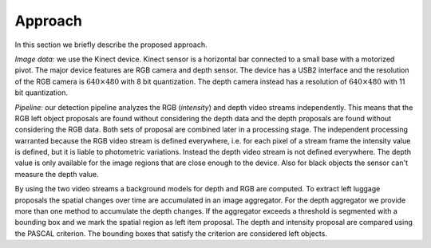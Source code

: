 Approach
------------------

In this section we briefly describe the proposed approach.

*Image data:* we use the Kinect device. Kinect sensor is a horizontal 
bar connected to a small 
base with a motorized pivot. The major device features are RGB camera 
and depth sensor. 
The device has a USB2 interface and the resolution of the RGB camera is 
:math:`640 \times 480` with 8 bit quantization. The depth camera instead 
has a resolution  of :math:`640 \times 480` with 11 bit quantization.

*Pipeline:* our detection pipeline analyzes the RGB (*intensity*) and 
depth video streams independently. 
This means that the RGB left object proposals are found without considering the depth data and 
the depth proposals are found without considering the RGB data. 
Both sets of proposal are combined later in a processing stage. 
The independent processing warranted because the RGB video stream is 
defined everywhere, 
i.e. for each pixel of a stream frame the intensity value is defined, 
but it is liable to 
photometric variations. Instead the depth video stream is not defined 
everywhere. The depth value 
is only available for the image regions that are close enough to the device. Also for black objects 
the sensor can't measure the depth value.

By using the two video streams a background models for depth and 
RGB are computed. 
To extract left luggage proposals the spatial changes over time are accumulated in an image aggregator. For the depth 
aggregator we provide more 
than one method to accumulate the depth changes. If the aggregator exceeds a threshold is segmented 
with a bounding box and we mark the spatial region as left item proposal. The depth and intensity 
proposal are compared using the PASCAL criterion. 
The bounding boxes that satisfy the criterion are considered 
left objects.
